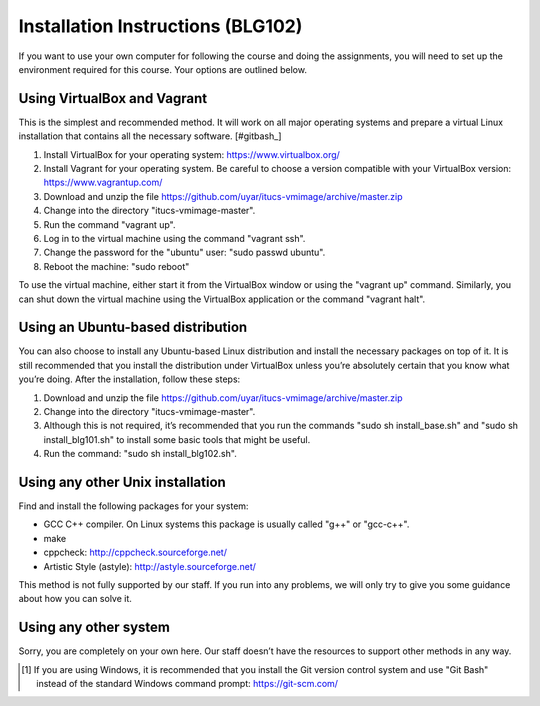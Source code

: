 Installation Instructions (BLG102)
==================================

If you want to use your own computer for following the course and
doing the assignments, you will need to set up the environment required
for this course. Your options are outlined below.

Using VirtualBox and Vagrant
----------------------------

This is the simplest and recommended method. It will work on all major
operating systems and prepare a virtual Linux installation that contains
all the necessary software. [#gitbash_]

#. Install VirtualBox for your operating system: https://www.virtualbox.org/
#. Install Vagrant for your operating system. Be careful to choose a version
   compatible with your VirtualBox version: https://www.vagrantup.com/
#. Download and unzip the file
   https://github.com/uyar/itucs-vmimage/archive/master.zip
#. Change into the directory "itucs-vmimage-master".
#. Run the command "vagrant up".
#. Log in to the virtual machine using the command "vagrant ssh".
#. Change the password for the "ubuntu" user: "sudo passwd ubuntu".
#. Reboot the machine: "sudo reboot"

To use the virtual machine, either start it from the VirtualBox window
or using the "vagrant up" command. Similarly, you can shut down
the virtual machine using the VirtualBox application or the command
"vagrant halt".

Using an Ubuntu-based distribution
----------------------------------

You can also choose to install any Ubuntu-based Linux distribution and
install the necessary packages on top of it. It is still recommended
that you install the distribution under VirtualBox unless you’re absolutely
certain that you know what you’re doing. After the installation,
follow these steps:

#. Download and unzip the file
   https://github.com/uyar/itucs-vmimage/archive/master.zip
#. Change into the directory "itucs-vmimage-master".
#. Although this is not required, it’s recommended that you run the commands
   "sudo sh install_base.sh" and "sudo sh install_blg101.sh" to install
   some basic tools that might be useful.
#. Run the command: "sudo sh install_blg102.sh".

Using any other Unix installation
---------------------------------

Find and install the following packages for your system:

- GCC C++ compiler. On Linux systems this package is usually called
  "g++" or "gcc-c++".
- make
- cppcheck: http://cppcheck.sourceforge.net/
- Artistic Style (astyle): http://astyle.sourceforge.net/

This method is not fully supported by our staff. If you run into any problems,
we will only try to give you some guidance about how you can solve it.

Using any other system
----------------------

Sorry, you are completely on your own here. Our staff doesn’t have
the resources to support other methods in any way.

.. [#gitbash]

   If you are using Windows, it is recommended that you install
   the Git version control system and use "Git Bash" instead of the standard
   Windows command prompt: https://git-scm.com/
